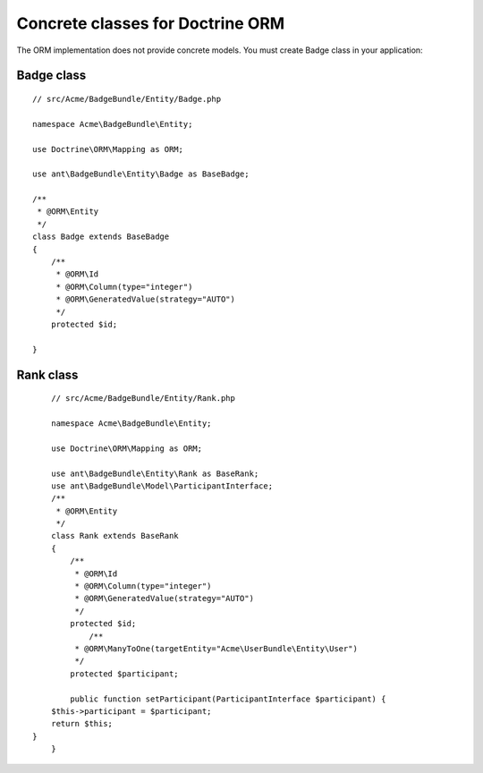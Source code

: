 Concrete classes for Doctrine ORM
=================================

The ORM implementation does not provide concrete models. You must create Badge class in your application::

Badge class
-------------

::

	// src/Acme/BadgeBundle/Entity/Badge.php
	
	namespace Acme\BadgeBundle\Entity;
	
	use Doctrine\ORM\Mapping as ORM;
	
	use ant\BadgeBundle\Entity\Badge as BaseBadge;
	
	/**
	 * @ORM\Entity
	 */
	class Badge extends BaseBadge
	{
	    /**
	     * @ORM\Id
	     * @ORM\Column(type="integer")
	     * @ORM\GeneratedValue(strategy="AUTO")
	     */
	    protected $id;
	
	}
	
Rank class
-------------

::

	// src/Acme/BadgeBundle/Entity/Rank.php
	
	namespace Acme\BadgeBundle\Entity;
	
	use Doctrine\ORM\Mapping as ORM;
	
	use ant\BadgeBundle\Entity\Rank as BaseRank;
	use ant\BadgeBundle\Model\ParticipantInterface;
	/**
	 * @ORM\Entity
	 */
	class Rank extends BaseRank
	{
	    /**
	     * @ORM\Id
	     * @ORM\Column(type="integer")
	     * @ORM\GeneratedValue(strategy="AUTO")
	     */
	    protected $id;
		/**
	     * @ORM\ManyToOne(targetEntity="Acme\UserBundle\Entity\User")
	     */
	    protected $participant;
	    
	    public function setParticipant(ParticipantInterface $participant) {
    	$this->participant = $participant;
    	return $this;
    }
	}